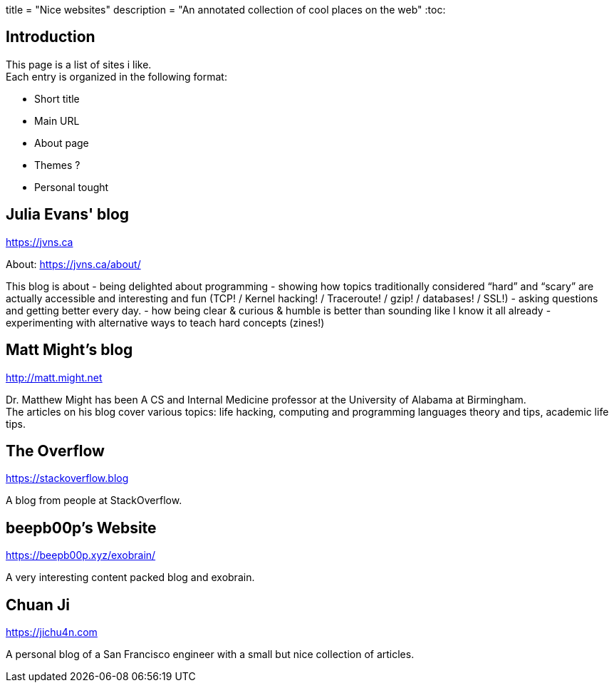 +++
title = "Nice websites"
description = "An annotated collection of cool places on the web"
+++
:toc:

== Introduction

This page is a list of sites i like. +
Each entry is organized in the following format:

- Short title
- Main URL
- About page
- Themes ?
- Personal tought

== Julia Evans' blog
https://jvns.ca

About: https://jvns.ca/about/

This blog is about
- being delighted about programming
- showing how topics traditionally considered “hard” and “scary” are actually accessible and
  interesting and fun (TCP! / Kernel hacking! / Traceroute! / gzip! / databases! / SSL!)
- asking questions and getting better every day.
- how being clear & curious & humble is better than sounding like I know it all already
- experimenting with alternative ways to teach hard concepts (zines!)

== Matt Might's blog
http://matt.might.net

Dr. Matthew Might has been A CS and Internal Medicine professor
at the University of Alabama at Birmingham. +
The articles on his blog cover various topics:
life hacking, computing and programming languages theory and tips,
academic life tips.

== The Overflow
https://stackoverflow.blog

A blog from people at StackOverflow.

== beepb00p's Website
https://beepb00p.xyz/exobrain/

A very interesting content packed blog and exobrain.

== Chuan Ji
https://jichu4n.com

A personal blog of a San Francisco engineer with a small but nice collection
of articles.

